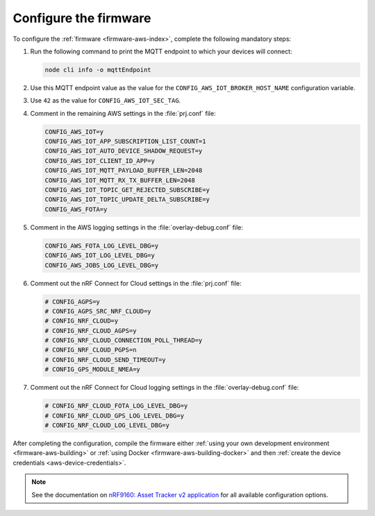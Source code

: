 .. _aws-firmware-configuration:

Configure the firmware
######################

To configure the :ref:`firmware <firmware-aws-index>`, complete the following mandatory steps:

1. Run the following command to print the MQTT endpoint to which your devices will connect:

   .. code-block:: bash

      node cli info -o mqttEndpoint

#. Use this MQTT endpoint value as the value for the ``CONFIG_AWS_IOT_BROKER_HOST_NAME`` configuration variable.

#. Use ``42`` as the value for ``CONFIG_AWS_IOT_SEC_TAG``.

#. Comment in the remaining AWS settings in the :file:`prj.conf` file:

   .. code-block:: bash
      
      CONFIG_AWS_IOT=y
      CONFIG_AWS_IOT_APP_SUBSCRIPTION_LIST_COUNT=1
      CONFIG_AWS_IOT_AUTO_DEVICE_SHADOW_REQUEST=y
      CONFIG_AWS_IOT_CLIENT_ID_APP=y
      CONFIG_AWS_IOT_MQTT_PAYLOAD_BUFFER_LEN=2048
      CONFIG_AWS_IOT_MQTT_RX_TX_BUFFER_LEN=2048
      CONFIG_AWS_IOT_TOPIC_GET_REJECTED_SUBSCRIBE=y
      CONFIG_AWS_IOT_TOPIC_UPDATE_DELTA_SUBSCRIBE=y
      CONFIG_AWS_FOTA=y
   
#. Comment in the AWS logging settings in the :file:`overlay-debug.conf` file:

   .. code-block:: bash
   
      CONFIG_AWS_FOTA_LOG_LEVEL_DBG=y
      CONFIG_AWS_IOT_LOG_LEVEL_DBG=y
      CONFIG_AWS_JOBS_LOG_LEVEL_DBG=y

#. Comment out the nRF Connect for Cloud settings in the :file:`prj.conf` file:

   .. code-block:: bash

      # CONFIG_AGPS=y
      # CONFIG_AGPS_SRC_NRF_CLOUD=y
      # CONFIG_NRF_CLOUD=y
      # CONFIG_NRF_CLOUD_AGPS=y
      # CONFIG_NRF_CLOUD_CONNECTION_POLL_THREAD=y
      # CONFIG_NRF_CLOUD_PGPS=n
      # CONFIG_NRF_CLOUD_SEND_TIMEOUT=y
      # CONFIG_GPS_MODULE_NMEA=y
    
#. Comment out the nRF Connect for Cloud logging settings in the :file:`overlay-debug.conf` file:

   .. code-block:: bash

      # CONFIG_NRF_CLOUD_FOTA_LOG_LEVEL_DBG=y
      # CONFIG_NRF_CLOUD_GPS_LOG_LEVEL_DBG=y
      # CONFIG_NRF_CLOUD_LOG_LEVEL_DBG=y
   
   


After completing the configuration, compile the firmware either :ref:`using your own development environment <firmware-aws-building>` or :ref:`using Docker <firmware-aws-building-docker>` and then :ref:`create the device credentials <aws-device-credentials>`.

.. note::

   See the documentation on `nRF9160: Asset Tracker v2 application <https://developer.nordicsemi.com/nRF_Connect_SDK/doc/latest/nrf/applications/asset_tracker_v2/README.html>`_ for all available configuration options.